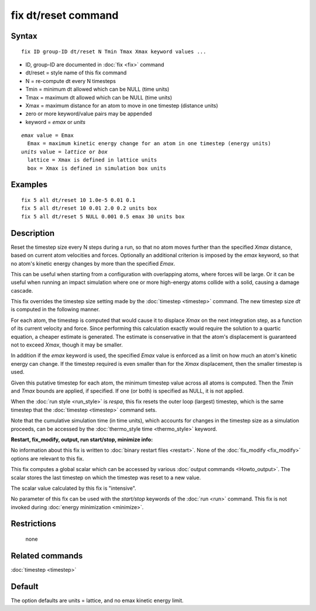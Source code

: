 .. index:: fix dt/reset

fix dt/reset command
====================

Syntax
""""""

.. parsed-literal::

   fix ID group-ID dt/reset N Tmin Tmax Xmax keyword values ...

* ID, group-ID are documented in :doc:`fix <fix>` command
* dt/reset = style name of this fix command
* N = re-compute dt every N timesteps
* Tmin = minimum dt allowed which can be NULL (time units)
* Tmax = maximum dt allowed which can be NULL (time units)
* Xmax = maximum distance for an atom to move in one timestep (distance units)
* zero or more keyword/value pairs may be appended
* keyword = *emax* or *units*

.. parsed-literal::

     *emax* value = Emax
       Emax = maximum kinetic energy change for an atom in one timestep (energy units)
     *units* value = *lattice* or *box*
       lattice = Xmax is defined in lattice units
       box = Xmax is defined in simulation box units

Examples
""""""""

.. parsed-literal::

   fix 5 all dt/reset 10 1.0e-5 0.01 0.1
   fix 5 all dt/reset 10 0.01 2.0 0.2 units box
   fix 5 all dt/reset 5 NULL 0.001 0.5 emax 30 units box

Description
"""""""""""

Reset the timestep size every N steps during a run, so that no atom
moves further than the specified *Xmax* distance, based on current
atom velocities and forces.  Optionally an additional criterion is
imposed by the *emax* keyword, so that no atom's kinetic energy
changes by more than the specified *Emax*\ .

This can be useful when starting from a configuration with overlapping
atoms, where forces will be large.  Or it can be useful when running
an impact simulation where one or more high-energy atoms collide with
a solid, causing a damage cascade.

This fix overrides the timestep size setting made by the
:doc:`timestep <timestep>` command.  The new timestep size *dt* is
computed in the following manner.

For each atom, the timestep is computed that would cause it to
displace *Xmax* on the next integration step, as a function of its
current velocity and force.  Since performing this calculation exactly
would require the solution to a quartic equation, a cheaper estimate
is generated.  The estimate is conservative in that the atom's
displacement is guaranteed not to exceed *Xmax*\ , though it may be
smaller.

In addition if the *emax* keyword is used, the specified *Emax* value
is enforced as a limit on how much an atom's kinetic energy can
change.  If the timestep required is even smaller than for the *Xmax*
displacement, then the smaller timestep is used.

Given this putative timestep for each atom, the minimum timestep value
across all atoms is computed.  Then the *Tmin* and *Tmax* bounds are
applied, if specified.  If one (or both) is specified as NULL, it is
not applied.

When the :doc:`run style <run_style>` is *respa*\ , this fix resets the
outer loop (largest) timestep, which is the same timestep that the
:doc:`timestep <timestep>` command sets.

Note that the cumulative simulation time (in time units), which
accounts for changes in the timestep size as a simulation proceeds,
can be accessed by the :doc:`thermo_style time <thermo_style>` keyword.

**Restart, fix\_modify, output, run start/stop, minimize info:**

No information about this fix is written to :doc:`binary restart files <restart>`.  None of the :doc:`fix_modify <fix_modify>` options
are relevant to this fix.

This fix computes a global scalar which can be accessed by various
:doc:`output commands <Howto_output>`.  The scalar stores the last
timestep on which the timestep was reset to a new value.

The scalar value calculated by this fix is "intensive".

No parameter of this fix can be used with the *start/stop* keywords of
the :doc:`run <run>` command.  This fix is not invoked during :doc:`energy minimization <minimize>`.

Restrictions
""""""""""""
 none

Related commands
""""""""""""""""

:doc:`timestep <timestep>`

Default
"""""""

The option defaults are units = lattice, and no emax kinetic energy
limit.
